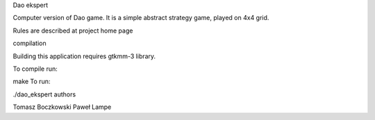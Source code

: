 Dao ekspert

Computer version of Dao game. It is a simple abstract strategy game, played on 4x4 grid.

Rules are described at project home page

compilation

Building this application requires gtkmm-3 library.

To compile run:

make
To run:

./dao_ekspert
authors

Tomasz Boczkowski
Paweł Lampe
